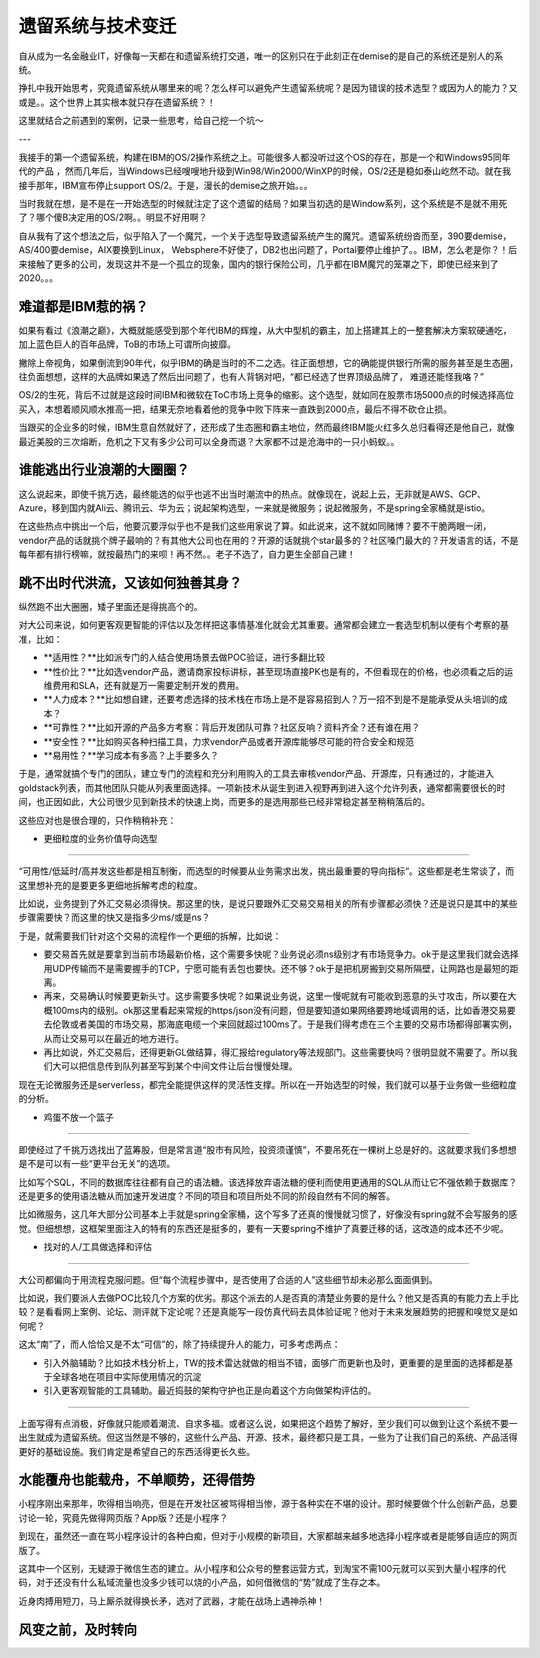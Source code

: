 遗留系统与技术变迁
===========================

自从成为一名金融业IT，好像每一天都在和遗留系统打交道，唯一的区别只在于此刻正在demise的是自己的系统还是别人的系统。

挣扎中我开始思考，究竟遗留系统从哪里来的呢？怎么样可以避免产生遗留系统呢？是因为错误的技术选型？或因为人的能力？又或是。。这个世界上其实根本就只存在遗留系统？！

这里就结合之前遇到的案例，记录一些思考，给自己挖一个坑～

---

我接手的第一个遗留系统，构建在IBM的OS/2操作系统之上。可能很多人都没听过这个OS的存在，那是一个和Windows95同年代的产品 ，然而几年后，当Windows已经嗖嗖地升级到Win98/Win2000/WinXP的时候，OS/2还是稳如泰山屹然不动。就在我接手那年，IBM宣布停止support OS/2。于是，漫长的demise之旅开始。。。

当时我就在想，是不是在一开始选型的时候就注定了这个遗留的结局？如果当初选的是Window系列，这个系统是不是就不用死了？哪个傻B决定用的OS/2啊。。明显不好用啊？

自从我有了这个想法之后，似乎陷入了一个魔咒，一个关于选型导致遗留系统产生的魔咒。遗留系统纷沓而至，390要demise，AS/400要demise，AIX要换到Linux， Websphere不好使了，DB2也出问题了，Portal要停止维护了。。IBM，怎么老是你？！后来接触了更多的公司，发现这并不是一个孤立的现象，国内的银行保险公司，几乎都在IBM魔咒的笼罩之下，即使已经来到了2020。。。

难道都是IBM惹的祸？
----------------------

如果有看过《浪潮之巅》，大概就能感受到那个年代IBM的辉煌，从大中型机的霸主，加上搭建其上的一整套解决方案软硬通吃，加上蓝色巨人的百年品牌，ToB的市场上可谓所向披靡。

撇除上帝视角，如果倒流到90年代，似乎IBM的确是当时的不二之选。往正面想想，它的确能提供银行所需的服务甚至是生态圈，往负面想想，这样的大品牌如果选了然后出问题了，也有人背锅对吧，“都已经选了世界顶级品牌了， 难道还能怪我咯？”

OS/2的生死，背后不过就是这段时间IBM和微软在ToC市场上竞争的缩影。这个选型，就如同在股票市场5000点的时候选择高位买入，本想着顺风顺水推高一把，结果无奈地看着他的竞争中败下阵来一直跌到2000点，最后不得不砍仓止损。

当跟买的企业多的时候，IBM生意自然就好了，还形成了生态圈和霸主地位，然而最终IBM能火红多久总归看得还是他自己，就像最近美股的三次熔断，危机之下又有多少公司可以全身而退？大家都不过是沧海中的一只小蚂蚁。。

谁能逃出行业浪潮的大圈圈？
--------------------------

这么说起来，即使千挑万选，最终能选的似乎也逃不出当时潮流中的热点。就像现在，说起上云，无非就是AWS、GCP、Azure，移到国内就Ali云、腾讯云、华为云；说起架构选型，一来就是微服务；说起微服务，不是spring全家桶就是istio。

在这些热点中挑出一个后，他要沉要浮似乎也不是我们这些用家说了算。如此说来，这不就如同赌博？要不干脆两眼一闭，vendor产品的话就挑个牌子最响的？有其他大公司也在用的？开源的话就挑个star最多的？社区嗓门最大的？开发语言的话，不是每年都有排行榜嘛，就按最热门的来呗！再不然。。老子不选了，自力更生全部自己建！


跳不出时代洪流，又该如何独善其身？
--------------------------------------------

纵然跑不出大圈圈，矮子里面还是得挑高个的。

对大公司来说，如何更客观更智能的评估以及怎样把这事情基准化就会尤其重要。通常都会建立一套选型机制以便有个考察的基准，比如：

- **适用性？**比如派专门的人结合使用场景去做POC验证，进行多翻比较
- **性价比？**比如选vendor产品，邀请商家投标讲标，甚至现场直接PK也是有的，不但看现在的价格，也必须看之后的运维费用和SLA，还有就是万一需要定制开发的费用。
- **人力成本？**比如想自建，还要考虑选择的技术栈在市场上是不是容易招到人？万一招不到是不是能承受从头培训的成本？
- **可靠性？**比如开源的产品多方考察：背后开发团队可靠？社区反响？资料齐全？还有谁在用？
- **安全性？**比如购买各种扫描工具，力求vendor产品或者开源库能够尽可能的符合安全和规范
- **易用性？**学习成本有多高？上手要多久？

于是，通常就搞个专门的团队，建立专门的流程和充分利用购入的工具去审核vendor产品、开源库，只有通过的，才能进入goldstack列表，而其他团队只能从列表里面选择。一项新技术从诞生到进入视野再到进入这个允许列表，通常都需要很长的时间，也正因如此，大公司很少见到新技术的快速上岗，而更多的是选用那些已经非常稳定甚至稍稍落后的。

这些应对也是很合理的，只作稍稍补充：

- 更细粒度的业务价值导向选型
^^^^^^^^^^^^^^^^^^^^^^^^^^^^^^^^

“可用性/低延时/高并发这些都是相互制衡，而选型的时候要从业务需求出发，挑出最重要的导向指标“。这些都是老生常谈了，而这里想补充的是要更多更细地拆解考虑的粒度。

比如说，业务提到了外汇交易必须得快。那这里的快，是说只要跟外汇交易交易相关的所有步骤都必须快？还是说只是其中的某些步骤需要快？而这里的快又是指多少ms/或是ns？

于是，就需要我们针对这个交易的流程作一个更细的拆解，比如说：

- 要交易首先就是要拿到当前市场最新价格，这个需要多快呢？业务说必须ns级别才有市场竞争力。ok于是这里我们就会选择用UDP传输而不是需要握手的TCP，宁愿可能有丢包也要快。还不够？ok于是把机房搬到交易所隔壁，让网路也是最短的距离。
- 再来，交易确认时候要更新头寸。这步需要多快呢？如果说业务说，这里一慢呢就有可能收到恶意的头寸攻击，所以要在大概100ms内的级别。ok那这里看起来常规的https/json没有问题，但是要知道如果网络要跨地域调用的话，比如香港交易要去伦敦或者美国的市场交易，那海底电缆一个来回就超过100ms了。于是我们得考虑在三个主要的交易市场都得部署实例，从而让交易可以在最近的地方进行。
- 再比如说，外汇交易后，还得更新GL做结算，得汇报给regulatory等法规部门。这些需要快吗？很明显就不需要了。所以我们大可以把信息传到队列甚至写到某个中间文件让后台慢慢处理。

现在无论微服务还是serverless，都完全能提供这样的灵活性支撑。所以在一开始选型的时候，我们就可以基于业务做一些细粒度的分析。

- 鸡蛋不放一个篮子
^^^^^^^^^^^^^^^^^^^^^^^^^^^^^^^^

即使经过了千挑万选找出了蓝筹股，但是常言道“股市有风险，投资须谨慎”，不要吊死在一棵树上总是好的。这就要求我们多想想是不是可以有一些“更平台无关”的选项。

比如写个SQL，不同的数据库往往都有自己的语法糖。该选择放弃语法糖的便利而使用更通用的SQL从而让它不强依赖于数据库？还是更多的使用语法糖从而加速开发进度？不同的项目和项目所处不同的阶段自然有不同的解答。

比如微服务，这几年大部分公司基本上手就是spring全家桶，这个写多了还真的慢慢就习惯了，好像没有spring就不会写服务的感觉。但细想想，这框架里面注入的特有的东西还是挺多的，要有一天要spring不维护了真要迁移的话，这改造的成本还不少呢。

- 找对的人/工具做选择和评估
^^^^^^^^^^^^^^^^^^^^^^^^^^^^^^^^

大公司都偏向于用流程克服问题。但“每个流程步骤中，是否使用了合适的人”这些细节却未必那么面面俱到。

比如说，我们要派人去做POC比较几个方案的优劣。那这个派去的人是否真的清楚业务要的是什么？他又是否真的有能力去上手比较？是看看网上案例、论坛、测评就下定论呢？还是真能写一段仿真代码去具体验证呢？他对于未来发展趋势的把握和嗅觉又是如何呢？

这太“南”了，而人恰恰又是不太“可信”的，除了持续提升人的能力，可多考虑两点：

- 引入外脑辅助？比如技术栈分析上，TW的技术雷达就做的相当不错，面够广而更新也及时，更重要的是里面的选择都是基于全球各地在项目中实际使用情况的沉淀
- 引入更客观智能的工具辅助。最近捣鼓的架构守护也正是向着这个方向做架构评估的。

------

上面写得有点消极，好像就只能顺着潮流、自求多福。或者这么说，如果把这个趋势了解好，至少我们可以做到让这个系统不要一出生就成为遗留系统。但这当然是不够的，这些什么产品、开源、技术，最终都只是工具，一些为了让我们自己的系统、产品活得更好的基础设施。我们肯定是希望自己的东西活得更长久些。

水能覆舟也能载舟，不单顺势，还得借势
-----------------------------------------

小程序刚出来那年，吹得相当响亮，但是在开发社区被骂得相当惨，源于各种实在不堪的设计。那时候要做个什么创新产品，总要讨论一轮，究竟先做得网页版？App版？还是小程序？

到现在，虽然还一直在骂小程序设计的各种白痴，但对于小规模的新项目，大家都越来越多地选择小程序或者是能够自适应的网页版了。

这其中一个区别，无疑源于微信生态的建立。从小程序和公众号的整套运营方式，到淘宝不需100元就可以买到大量小程序的代码，对于还没有什么私域流量也没多少钱可以烧的小产品，如何借微信的“势”就成了生存之本。

近身肉搏用短刀，马上厮杀就得换长矛，选对了武器，才能在战场上遇神杀神！

风变之前，及时转向
---------------------------
